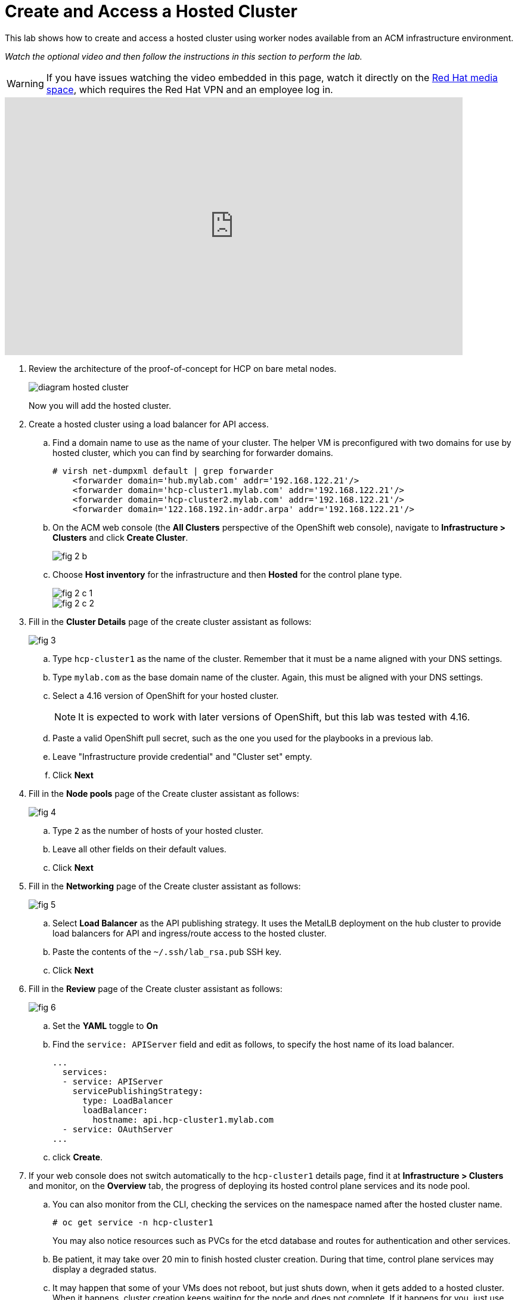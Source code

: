 = Create and Access a Hosted Cluster

////
Video segments: hosted-cluster.mp4
extracted from
https://drive.google.com/file/d/1x8WS_DQjKyOW_o3T7_WM9xXAe4rLgMWt/view?usp=sharing

37:05::
Create a hosted cluster using a load balancer for API access

41:24::
Explore the hosted cluster control plane resources.

42:45::
Access a hosted cluster.

43:25::
Expore the Konnectity services.

45:07::
Deploy a test application on the hosted cluster.

45:45::
End of demo. Closing words.
////

This lab shows how to create and access a hosted cluster using worker nodes available from an ACM infrastructure environment.

_Watch the optional video and then follow the instructions in this section to perform the lab._

WARNING: If you have issues watching the video embedded in this page, watch it directly on the https://videos.learning.redhat.com/media/hcp-on-bm-intro/1_ufciaghw[Red Hat media space^], which requires the Red Hat VPN and an employee log in.

++++
<iframe type="text/javascript" src='https://cdnapisec.kaltura.com/p/2032581/embedPlaykitJs/uiconf_id/49478072?iframeembed=true&entry_id=1_8ntghswt' style="width: 768px; height: 432px" allowfullscreen webkitallowfullscreen mozAllowFullScreen allow="autoplay *; fullscreen *; encrypted-media *" frameborder="0"></iframe>
++++

//Red Hat media space and ROL use different instances of Kaltura. The iframe uses the ROL instance.

1. Review the architecture of the proof-of-concept for HCP on bare metal nodes.
+
image::diagram-hosted-cluster.svg[]
+
Now you will add the hosted cluster.

2. Create a hosted cluster using a load balancer for API access.

.. Find a domain name to use as the name of your cluster. The helper VM is preconfigured with two domains for use by hosted cluster, which you can find by searching for forwarder domains.
+
[source,subs="verbatim,quotes"]
--
# virsh net-dumpxml default | grep forwarder
    <forwarder domain='hub.mylab.com' addr='192.168.122.21'/>
    <forwarder domain='hcp-cluster1.mylab.com' addr='192.168.122.21'/>
    <forwarder domain='hcp-cluster2.mylab.com' addr='192.168.122.21'/>
    <forwarder domain='122.168.192.in-addr.arpa' addr='192.168.122.21'/>
--

.. On the ACM web console (the *All Clusters* perspective of the OpenShift web console), navigate to *Infrastructure > Clusters* and click *Create Cluster*.
+
image::fig-2-b.jpeg[]

.. Choose *Host inventory* for the infrastructure and then *Hosted* for the control plane type.
+
image::fig-2-c-1.jpeg[]
+
image::fig-2-c-2.jpeg[]

3. Fill in the *Cluster Details* page of the create cluster assistant as follows:
+
image::fig-3.jpeg[]

.. Type `hcp-cluster1` as the name of the cluster. Remember that it must be a name aligned with your DNS settings.

.. Type `mylab.com` as the base domain name of the cluster. Again, this must be aligned with your DNS settings.

.. Select a 4.16 version of OpenShift for your hosted cluster.
+
NOTE: It is expected to work with later versions of OpenShift, but this lab was tested with 4.16.

.. Paste a valid OpenShift pull secret, such as the one you used for the playbooks in a previous lab.

.. Leave "Infrastructure provide credential" and "Cluster set" empty.

.. Click *Next*

4. Fill in the *Node pools* page of the Create cluster assistant as follows:
+
image::fig-4.jpeg[]

.. Type `2` as the number of hosts of your hosted cluster.

.. Leave all other fields on their default values.

.. Click *Next*

5. Fill in the *Networking* page of the Create cluster assistant as follows:
+
image::fig-5.jpeg[]

.. Select *Load Balancer* as the API publishing strategy. It uses the MetalLB deployment on the hub cluster to provide load balancers for API and ingress/route access to the hosted cluster.

.. Paste the contents of the `~/.ssh/lab_rsa.pub` SSH key.

.. Click *Next*

6. Fill in the *Review* page of the Create cluster assistant as follows:
+
image::fig-6.jpeg[]

.. Set the *YAML* toggle to *On*

.. Find the `service: APIServer` field and edit as follows, to specify the host name of its load balancer.
+
[source,subs="verbatim,quotes"]
--
...
  services:
  - service: APIServer
    servicePublishingStrategy:
      type: LoadBalancer
      loadBalancer:
        hostname: api.hcp-cluster1.mylab.com
  - service: OAuthServer
...
--

.. click *Create*.
+
// WARNING: got error: secret ssh-key (didn't copy the name) already exists. Did I click "create" twice?

7. If your web console does not switch automatically to the `hcp-cluster1` details page, find it at *Infrastructure > Clusters* and monitor, on the *Overview* tab, the progress of deploying its hosted control plane services and its node pool.

.. You can also monitor from the CLI, checking the services on the namespace named after the hosted cluster name.
+
[source,subs="verbatim,quotes"]
--
# oc get service -n hcp-cluster1
--
+
You may also notice resources such as PVCs for the etcd database and routes for authentication and other services.
+
// WARNING: find the resource that represents the hosted cluster, to get its "ready" status from the CLI.

.. Be patient, it may take over 20 min to finish hosted cluster creation. During that time, control plane services may display a degraded status.
+
//NOTE: After a while, I still have some conditions:
//+
//... ExternalDNSReachable: External DNS is not configured
//+
//... Degraded: openshift-route-controller-manager deployment has 1 unavailable replicas
//+
//But the overview declares the cluster as Ready, and it seems all works fine.

.. It may happen that some of your VMs does not reboot, but just shuts down, when it gets added to a hosted cluster. When it happens, cluster creation keeps waiting for the node and does not complete. If it happens for you, just use virt-manager or the `virsh` command to start the VM and let cluster creation proceed.

8. Access the hosted cluster using a web browser.

.. On the overview tab of details page for the `hcp-cluster1` cluster, scroll down to find the *Details* panel. Note its status field. if it is ready, click the Console URL link to open a new browser tab with the web console of the hosted cluster.

.. Also Notice, bellow the Console URL link, the *Reveal credentials* icon that provides the kubeadmin password for the hosted cluster.

.. On the console of the hosted cluster, navigate to *Compute > Nodes* and see that the cluster has two nodes: `c1worker1` and `c1worker2`, which you provisioned before. Other than the fact there are no master nodes, it looks like any other OpenShift cluster.

9. Access the hosted cluster using the CLI.

.. On the console of the hub cluster, see the *Details* panel of overview tab of details page for the `hcp-cluster1` cluster, you can find the API URL for the CLI.

.. Remember that the kubeconfig file for the hub cluster was set read-only, to prevent accidental corruption, so create a new kubeconfig file for the hosted cluster.
+
[source,subs="verbatim,quotes"]
--
# export KUBECONFIG=~/kubeconfig-hcp-cluster1
# oc login --insecure-skip-tls-verify -u kubeadmin https://192.168.122.60:6443
# oc get nodes
# oc get co
--

.. Alternatively, you can download a kubeconfig file by clicking *Download kubeconfig* on the details page of your hosted cluster. That kubeconfig uses a client certificate, similar to the installation kubeconfig of OpenShift clusters created by the `openshift-installer` tool.

.. You can set the KUBECONFIG environment variable to different files, depending on the cluster you want to connect. This may be simpler than using `oc config` commands to maintain and switch between different contexts.

10. Using your preferred method (web console or CLI) inspect the `kube-system` namespace to see the `konnectivity-agent` and `kube-api-server-proxy` pods that connect hosted cluster nodes to their control plane on the hub cluster. 

11. From now on, you can use the hosted cluster as a regular OpenShift cluster: deploy applications, install operators, configure authentication, and perform other day-2 tasks.

.. Create a new project and deploy a "hello, world" application on the hosted cluster.
+
[source,subs="verbatim,quotes"]
--
# oc new-project test
# oc new-app --name hello --image docker.io/openshift/hello-openshift
# oc expose svc hello
--

.. Wait until the hello pods are ready and running.
+
[source,subs="verbatim,quotes"]
--
# oc get svc,pod
--

.. Access the hello, world app using the ingress controller from the hosted cluster.
+
[source,subs="verbatim,quotes"]
--
# curl hello-test.apps.hcp-cluster1.mylab.com
--
